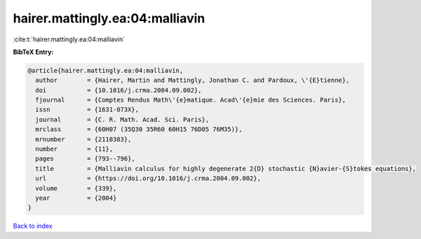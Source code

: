 hairer.mattingly.ea:04:malliavin
================================

:cite:t:`hairer.mattingly.ea:04:malliavin`

**BibTeX Entry:**

.. code-block:: bibtex

   @article{hairer.mattingly.ea:04:malliavin,
     author        = {Hairer, Martin and Mattingly, Jonathan C. and Pardoux, \'{E}tienne},
     doi           = {10.1016/j.crma.2004.09.002},
     fjournal      = {Comptes Rendus Math\'{e}matique. Acad\'{e}mie des Sciences. Paris},
     issn          = {1631-073X},
     journal       = {C. R. Math. Acad. Sci. Paris},
     mrclass       = {60H07 (35Q30 35R60 60H15 76D05 76M35)},
     mrnumber      = {2110383},
     number        = {11},
     pages         = {793--796},
     title         = {Malliavin calculus for highly degenerate 2{D} stochastic {N}avier-{S}tokes equations},
     url           = {https://doi.org/10.1016/j.crma.2004.09.002},
     volume        = {339},
     year          = {2004}
   }

`Back to index <../By-Cite-Keys.html>`_
